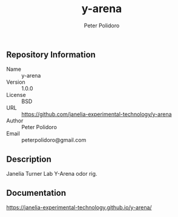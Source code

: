 #+TITLE: y-arena
#+AUTHOR: Peter Polidoro
#+EMAIL: peterpolidoro@gmail.com

** Repository Information

   - Name :: y-arena
   - Version :: 1.0.0
   - License :: BSD
   - URL :: https://github.com/janelia-experimental-technology/y-arena
   - Author :: Peter Polidoro
   - Email :: peterpolidoro@gmail.com

** Description

   Janelia Turner Lab Y-Arena odor rig.

** Documentation

   https://janelia-experimental-technology.github.io/y-arena/

